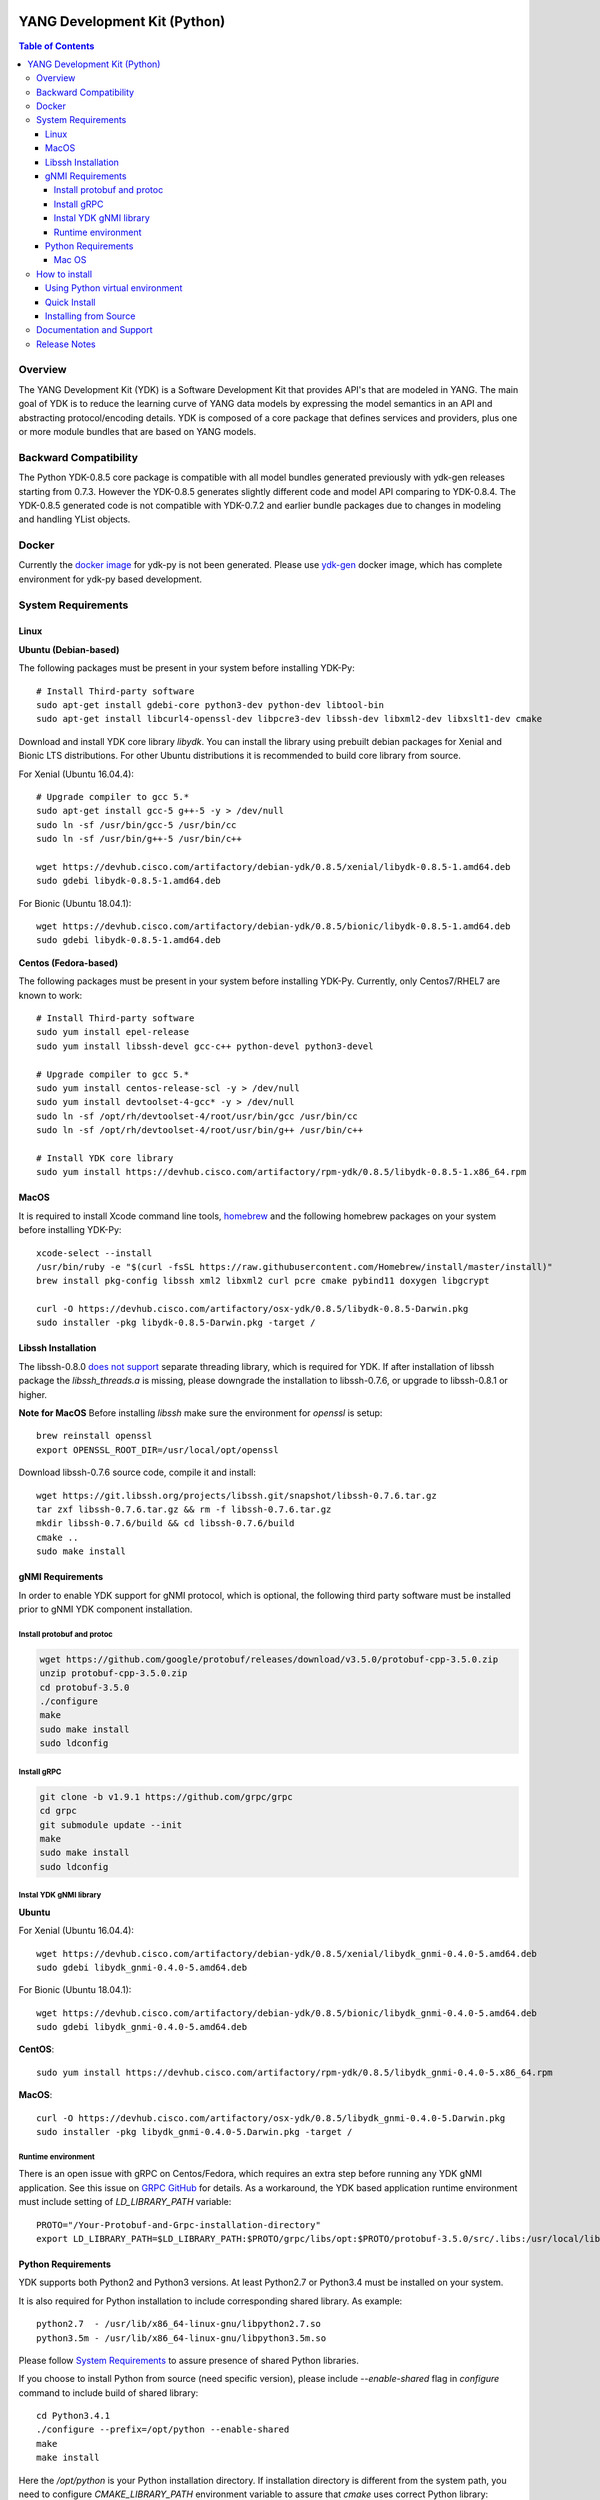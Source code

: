 ..
  # *************************************************************
  #  YDK-YANG Development Kit
  #  Copyright 2016 Cisco Systems. All rights reserved
  # *************************************************************
  # Licensed to the Apache Software Foundation (ASF) under one
  # or more contributor license agreements.  See the NOTICE file
  # distributed with this work for additional information
  # regarding copyright ownership.  The ASF licenses this file
  # to you under the Apache License, Version 2.0 (the
  # "License"); you may not use this file except in compliance
  # with the License.  You may obtain a copy of the License at
  #
  #   http:#www.apache.org/licenses/LICENSE-2.0
  #
  #  Unless required by applicable law or agreed to in writing,
  # software distributed under the License is distributed on an
  # "AS IS" BASIS, WITHOUT WARRANTIES OR CONDITIONS OF ANY
  # KIND, either express or implied.  See the License for the
  # specific language governing permissions and limitations
  # under the License.
  # *************************************************************
  # This file has been modified by Yan Gorelik, YDK Solutions.
  # All modifications in original under CiscoDevNet domain
  # introduced since October 2019 are copyrighted.
  # All rights reserved under Apache License, Version 2.0.
  # *************************************************************

.. image::  https://travis-ci.com/CiscoDevNet/ydk-py.svg?branch=master
    :target: https://travis-ci.com/CiscoDevNet/ydk-py

.. image:: https://img.shields.io/docker/automated/jrottenberg/ffmpeg.svg
    :alt: Docker Automated build
    :target: https://hub.docker.com/r/ydkdev/ydk-py/

=============================
YANG Development Kit (Python)
=============================

.. contents:: Table of Contents

Overview
========

The YANG Development Kit (YDK) is a Software Development Kit that provides API's that are modeled in YANG.
The main goal of YDK is to reduce the learning curve of YANG data models by expressing the model semantics in an API and abstracting protocol/encoding details.
YDK is composed of a core package that defines services and providers, plus one or more module bundles that are based on YANG models.

Backward Compatibility
======================

The Python YDK-0.8.5 core package is compatible with all model bundles generated previously with ydk-gen releases starting from 0.7.3.
However the YDK-0.8.5 generates slightly different code and model API comparing to YDK-0.8.4.
The YDK-0.8.5 generated code is not compatible with YDK-0.7.2 and earlier bundle packages due to changes in modeling and handling YList objects.

..
  Please see `the release notes <https://github.com/CiscoDevNet/ydk-py/releases/tag/0.8.5>`_ for details.

Docker
======

Currently the `docker image <https://docs.docker.com/engine/reference/run/>`_ for ydk-py is not been generated.
Please use `ydk-gen <https://github.com/ygorelik/ydk-gen/tree/0.8.5#docker>`_ docker image, which has complete environment for ydk-py based development.

..
  A `docker image <https://docs.docker.com/engine/reference/run/>`_ is automatically built with the latest ydk-py commit to the GitHub.
  The docker image is used to run ydk-py without installing anything natively on your machine.

  To use the docker image, `install docker <https://docs.docker.com/install/>`_ on your system and run the below command.
  See the `docker documentation <https://docs.docker.com/engine/reference/run/>`_ for more details::

    docker run -it ydkdev/ydk-py


System Requirements
===================

Linux
-----

**Ubuntu (Debian-based)**

The following packages must be present in your system before installing YDK-Py::

  # Install Third-party software
  sudo apt-get install gdebi-core python3-dev python-dev libtool-bin
  sudo apt-get install libcurl4-openssl-dev libpcre3-dev libssh-dev libxml2-dev libxslt1-dev cmake

Download and install YDK core library `libydk`. You can install the library using prebuilt debian packages for Xenial and Bionic LTS distributions.
For other Ubuntu distributions it is recommended to build core library from source.

For Xenial (Ubuntu 16.04.4)::

  # Upgrade compiler to gcc 5.*
  sudo apt-get install gcc-5 g++-5 -y > /dev/null
  sudo ln -sf /usr/bin/gcc-5 /usr/bin/cc
  sudo ln -sf /usr/bin/g++-5 /usr/bin/c++

  wget https://devhub.cisco.com/artifactory/debian-ydk/0.8.5/xenial/libydk-0.8.5-1.amd64.deb
  sudo gdebi libydk-0.8.5-1.amd64.deb

For Bionic (Ubuntu 18.04.1)::

  wget https://devhub.cisco.com/artifactory/debian-ydk/0.8.5/bionic/libydk-0.8.5-1.amd64.deb
  sudo gdebi libydk-0.8.5-1.amd64.deb

**Centos (Fedora-based)**

The following packages must be present in your system before installing YDK-Py. Currently, only Centos7/RHEL7 are known to work::

  # Install Third-party software
  sudo yum install epel-release
  sudo yum install libssh-devel gcc-c++ python-devel python3-devel

  # Upgrade compiler to gcc 5.*
  sudo yum install centos-release-scl -y > /dev/null
  sudo yum install devtoolset-4-gcc* -y > /dev/null
  sudo ln -sf /opt/rh/devtoolset-4/root/usr/bin/gcc /usr/bin/cc
  sudo ln -sf /opt/rh/devtoolset-4/root/usr/bin/g++ /usr/bin/c++

  # Install YDK core library
  sudo yum install https://devhub.cisco.com/artifactory/rpm-ydk/0.8.5/libydk-0.8.5-1.x86_64.rpm

MacOS
-----

It is required to install Xcode command line tools, `homebrew <http://brew.sh>`_ and the following homebrew packages on your system before installing YDK-Py::

  xcode-select --install
  /usr/bin/ruby -e "$(curl -fsSL https://raw.githubusercontent.com/Homebrew/install/master/install)"
  brew install pkg-config libssh xml2 libxml2 curl pcre cmake pybind11 doxygen libgcrypt

  curl -O https://devhub.cisco.com/artifactory/osx-ydk/0.8.5/libydk-0.8.5-Darwin.pkg
  sudo installer -pkg libydk-0.8.5-Darwin.pkg -target /

Libssh Installation
-------------------

The libssh-0.8.0 `does not support <http://api.libssh.org/master/libssh_tutor_threads.html>`_ separate threading library,
which is required for YDK. If after installation of libssh package the `libssh_threads.a` is missing, please downgrade the installation to libssh-0.7.6,
or upgrade to libssh-0.8.1 or higher.

**Note for MacOS**
Before installing `libssh` make sure the environment for `openssl` is setup::

  brew reinstall openssl
  export OPENSSL_ROOT_DIR=/usr/local/opt/openssl

Download libssh-0.7.6 source code, compile it and install::

  wget https://git.libssh.org/projects/libssh.git/snapshot/libssh-0.7.6.tar.gz
  tar zxf libssh-0.7.6.tar.gz && rm -f libssh-0.7.6.tar.gz
  mkdir libssh-0.7.6/build && cd libssh-0.7.6/build
  cmake ..
  sudo make install

gNMI Requirements
-----------------

In order to enable YDK support for gNMI protocol, which is optional, the following third party software must be installed prior to gNMI YDK component installation.

Install protobuf and protoc
~~~~~~~~~~~~~~~~~~~~~~~~~~~

.. code-block:: sh

  wget https://github.com/google/protobuf/releases/download/v3.5.0/protobuf-cpp-3.5.0.zip
  unzip protobuf-cpp-3.5.0.zip
  cd protobuf-3.5.0
  ./configure
  make
  sudo make install
  sudo ldconfig

Install gRPC
~~~~~~~~~~~~

.. code-block:: sh

  git clone -b v1.9.1 https://github.com/grpc/grpc
  cd grpc
  git submodule update --init
  make
  sudo make install
  sudo ldconfig

Instal YDK gNMI library
~~~~~~~~~~~~~~~~~~~~~~~

**Ubuntu**

For Xenial (Ubuntu 16.04.4)::

  wget https://devhub.cisco.com/artifactory/debian-ydk/0.8.5/xenial/libydk_gnmi-0.4.0-5.amd64.deb
  sudo gdebi libydk_gnmi-0.4.0-5.amd64.deb

For Bionic (Ubuntu 18.04.1)::

  wget https://devhub.cisco.com/artifactory/debian-ydk/0.8.5/bionic/libydk_gnmi-0.4.0-5.amd64.deb
  sudo gdebi libydk_gnmi-0.4.0-5.amd64.deb

**CentOS**::

  sudo yum install https://devhub.cisco.com/artifactory/rpm-ydk/0.8.5/libydk_gnmi-0.4.0-5.x86_64.rpm

**MacOS**::

  curl -O https://devhub.cisco.com/artifactory/osx-ydk/0.8.5/libydk_gnmi-0.4.0-5.Darwin.pkg
  sudo installer -pkg libydk_gnmi-0.4.0-5.Darwin.pkg -target /

Runtime environment
~~~~~~~~~~~~~~~~~~~

There is an open issue with gRPC on Centos/Fedora, which requires an extra step before running any YDK gNMI application.
See this issue on `GRPC GitHub <https://github.com/grpc/grpc/issues/10942#issuecomment-312565041>`_ for details.
As a workaround, the YDK based application runtime environment must include setting of `LD_LIBRARY_PATH` variable::

  PROTO="/Your-Protobuf-and-Grpc-installation-directory"
  export LD_LIBRARY_PATH=$LD_LIBRARY_PATH:$PROTO/grpc/libs/opt:$PROTO/protobuf-3.5.0/src/.libs:/usr/local/lib64

Python Requirements
-------------------

YDK supports both Python2 and Python3 versions. At least Python2.7 or Python3.4 must be installed on your system.

It is also required for Python installation to include corresponding shared library. As example::

  python2.7  - /usr/lib/x86_64-linux-gnu/libpython2.7.so
  python3.5m - /usr/lib/x86_64-linux-gnu/libpython3.5m.so

Please follow `System Requirements`_ to assure presence of shared Python libraries.

If you choose to install Python from source (need specific version), please include `--enable-shared` flag in `configure`
command to include build of shared library::

  cd Python3.4.1
  ./configure --prefix=/opt/python --enable-shared
  make
  make install

Here the `/opt/python` is your Python installation directory. If installation directory is different from the system path,
you need to configure `CMAKE_LIBRARY_PATH` environment variable to assure that `cmake` uses correct Python library::

  export CMAKE_LIBRARY_PATH=/opt/python/lib

Run `pip install ydk` command with `-v` option and in the console output note location of found `PythonLibs`.
Make sure it matches with your installed Pyton dynamic library location::

  -- Found PythonLibs: /opt/python/lib/libpython3.4m.so

In some OS configurations during YDK package installation the cmake fails to find C/C++ headers for previously installed YDK libraries.
In this case the header location must be specified explicitly (in below commands the default location is shown)::

  export C_INCLUDE_PATH=/usr/local/include
  export CPLUS_INCLUDE_PATH=/usr/local/include

Mac OS
~~~~~~

The developers of Python2 on Mac OS might face an `installation issue <https://github.com/CiscoDevNet/ydk-gen/issues/837>`_.
This is well known and documented issue. Each developer might have different approaches for its resolution.
One of them is to use Python2 virtual environment. See section `Using Python virtual environment`_ for details.

In addition it is required properly set `CMAKE_LIBRARY_PATH` environment variable to assure that `cmake` uses correct Python library.
Follow these steps to find and set correct library path.

1. Find installations of `libpython2.7` library:

.. code-block:: sh

  locate libpython2.7.dylib
  /System/Library/Frameworks/Python.framework/Versions/2.7/lib/libpython2.7.dylib
  /System/Library/Frameworks/Python.framework/Versions/2.7/lib/python2.7/config/libpython2.7.dylib
  /usr/lib/libpython2.7.dylib
  /usr/local/Cellar/python@2/2.7.15_1/Frameworks/Python.framework/Versions/2.7/lib/libpython2.7.dylib
  /usr/local/Cellar/python@2/2.7.15_1/Frameworks/Python.framework/Versions/2.7/lib/python2.7/config/libpython2.7.dylib

2. Choose non-system Python library installation and set `CMAKE_LIBRARY_PATH` before any YDK component installation. Example:

.. code-block:: sh

  export CMAKE_LIBRARY_PATH=/usr/local/Cellar/python@2/2.7.15_1/Frameworks/Python.framework/Versions/2.7/lib

3. Run YDK core package installation with '-v' flag to check that `PythonLibs` points to correct library path. Example:

.. code-block:: sh

  $ ./generate.py --core
  $ pip install -v gen-api/python/ydk/dist/ydk*.tar.gz

4. In 'cmake' log look for 'PythonLibs' and 'found version' settings line:

.. code-block:: sh

  -- Found PythonLibs: /usr/local/Cellar/python@2/2.7.15_1/Frameworks/Python.framework/Versions/2.7/lib/libpython2.7.dylib (found version "2.7.15")

5. Finally test you YDK core library installation from CLI, making sure there are no errors:

.. code-block:: sh

  $ python -c "import ydk.types"


How to install
==============

Using Python virtual environment
--------------------------------

You may want to perform the installation under Python virtual environment (`virtualenv <https://pypi.python.org/pypi/virtualenv/>`_/`virtualenvwrapper  <https://pypi.python.org/pypi/virtualenvwrapper>`_).
The virtual environment allows you to install multiple versions of YDK if needed.  In addition, it prevents any potential conflicts between package dependencies in your system.

To install virtual environment support in your system, execute::

  pip install virtualenv virtualenvwrapper
  source /usr/local/bin/virtualenvwrapper.sh

To create and activate new virtual environment::

  mkvirtualenv -p python2.7 ydk-py

To activate existing virtual environment::

  source ~/.virtualenvs/py2/bin/activate

To exit virtual environment::

  deactivate

Once Python virtual environment is activated, you can perform quick installation or installation from source described above.
Take into consideration that you must not attempt to install YDK as root user under virtual environment.

Quick Install
-------------

You can install the latest model packages from the Python package index.  Note that, in some systems, you need to install the new package as root.
You get a fully operational YDK environment by installing the ``cisco-ios-xr`` and/or ``cisco-ios-xe`` bundle(s) (depending on whether you're developing for an IOS XR or IOS XE platform),
which automatically installs all other YDK-related packages (``ydk``, ``openconfig`` and ``ietf`` packages)::

  pip install ydk-models-cisco-ios-xr
  pip install ydk-models-cisco-ios-xe

Alternatively, you can perform a partial installation.  If you only want to install the ``openconfig`` bundle and its dependencies (``ydk`` and ``ietf`` packages), execute::

  pip install ydk-models-openconfig

If you only want to install the ``ietf`` bundle and its dependencies (``ydk`` package), execute::

  pip install ydk-models-ietf

To installation of model bundles on CentOS/RedHat platforms require special handling; please follow the below steps.

**Python2.7**::

  pip install ydk
  pip install --install-option="--install-purelib=/usr/lib64/python2.7/site-packages" --no-deps ydk-models-ietf
  pip install --install-option="--install-purelib=/usr/lib64/python2.7/site-packages" --no-deps ydk-models-openconfig
  pip install --install-option="--install-purelib=/usr/lib64/python2.7/site-packages" --no-deps ydk-models-cisco-ios-xr
  pip install --install-option="--install-purelib=/usr/lib64/python2.7/site-packages" --no-deps ydk-models-cisco-ios-xe

**Python3.4**::

  pip install ydk
  pip install --install-option="--install-purelib=/usr/lib64/python3.4/site-packages" --no-deps ydk-models-ietf
  pip install --install-option="--install-purelib=/usr/lib64/python3.4/site-packages" --no-deps ydk-models-openconfig
  pip install --install-option="--install-purelib=/usr/lib64/python3.4/site-packages" --no-deps ydk-models-cisco-ios-xr
  pip install --install-option="--install-purelib=/usr/lib64/python3.4/site-packages" --no-deps ydk-models-cisco-ios-xe

**Python3.6**::

  pip install ydk
  pip install --install-option="--install-purelib=/usr/lib64/python3.6/site-packages" --no-deps ydk-models-ietf
  pip install --install-option="--install-purelib=/usr/lib64/python3.6/site-packages" --no-deps ydk-models-openconfig
  pip install --install-option="--install-purelib=/usr/lib64/python3.6/site-packages" --no-deps ydk-models-cisco-ios-xr
  pip install --install-option="--install-purelib=/usr/lib64/python3.6/site-packages" --no-deps ydk-models-cisco-ios-xe

Installing from Source
----------------------

If you prefer not to use the YDK packages in the Python package index, you need to install manually the ``ydk`` core package and then the model bundles you plan to use.
To install the ``ydk`` core package, execute::

  $ cd core
  core$ python setup.py sdist
  core$ pip install dist/ydk*.gz

Once you have installed the ``ydk`` core package, you can install one more model bundles.  Note that some bundles have dependencies on other bundles.
Those dependencies are already captured in the bundle package.  Make sure you install the desired bundles in the order below.  To install the ``ietf`` bundle, execute::

  core$ cd ../ietf
  ietf$ python setup.py sdist
  ietf$ pip install dist/ydk*.gz

To install the ``openconfig`` bundle, execute::

  ietf$ cd ../openconfig
  openconfig$ python setup.py sdist
  openconfig$ pip install dist/ydk*.gz

To install the ``cisco-ios-xr`` bundle, execute::

  openconfig$ cd ../cisco-ios-xr
  cisco-ios-xr$ python setup.py sdist
  cisco-ios-xr$ pip install dist/ydk*.gz
  cisco-ios-xr$ cd ..

Documentation and Support
=========================

- Read the `API documentation <http://ydk.cisco.com/py/docs>`_ for details on how to use the API and specific models
- Samples can be found under the `samples directory <https://github.com/CiscoDevNet/ydk-py/tree/master/core/samples>`_
- Hundreds of additional samples can be found in the `YDK-PY samples repository <https://github.com/CiscoDevNet/ydk-py-samples>`_
- Join the `YDK community <https://communities.cisco.com/community/developer/ydk>`_ to connect with other users and with the makers of YDK
- Additional YDK information can be found at `ydk.io <http://ydk.io>`_

Release Notes
=============

The current YDK release version is 0.8.5. YDK-Py is licensed under the Apache 2.0 License.
